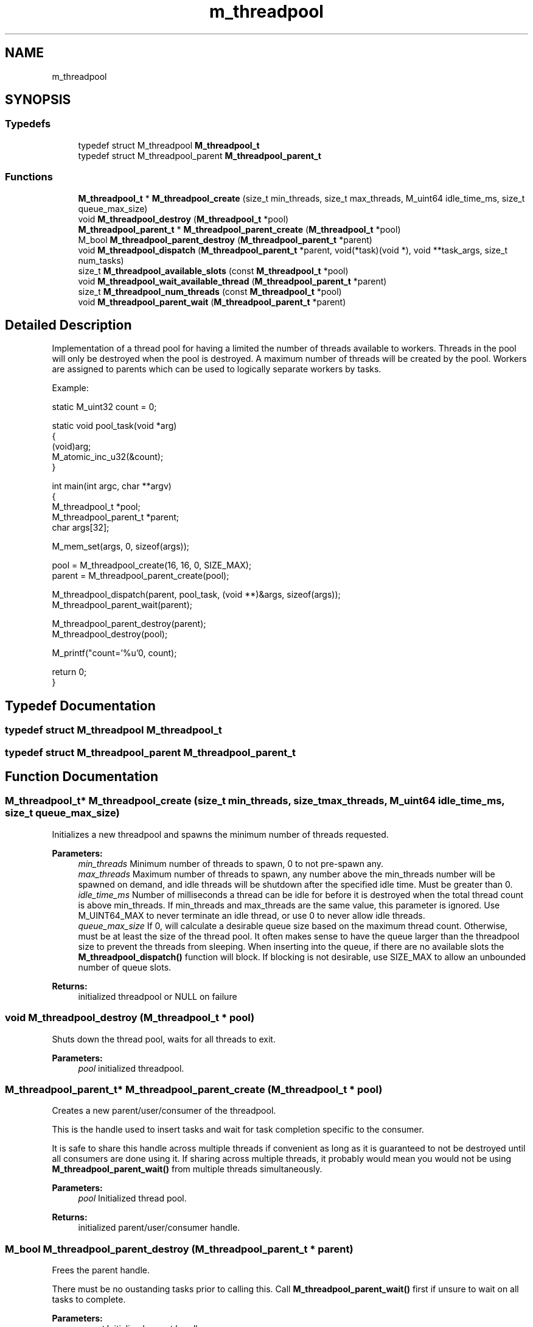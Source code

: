 .TH "m_threadpool" 3 "Tue Feb 20 2018" "Mstdlib-1.0.0" \" -*- nroff -*-
.ad l
.nh
.SH NAME
m_threadpool
.SH SYNOPSIS
.br
.PP
.SS "Typedefs"

.in +1c
.ti -1c
.RI "typedef struct M_threadpool \fBM_threadpool_t\fP"
.br
.ti -1c
.RI "typedef struct M_threadpool_parent \fBM_threadpool_parent_t\fP"
.br
.in -1c
.SS "Functions"

.in +1c
.ti -1c
.RI "\fBM_threadpool_t\fP * \fBM_threadpool_create\fP (size_t min_threads, size_t max_threads, M_uint64 idle_time_ms, size_t queue_max_size)"
.br
.ti -1c
.RI "void \fBM_threadpool_destroy\fP (\fBM_threadpool_t\fP *pool)"
.br
.ti -1c
.RI "\fBM_threadpool_parent_t\fP * \fBM_threadpool_parent_create\fP (\fBM_threadpool_t\fP *pool)"
.br
.ti -1c
.RI "M_bool \fBM_threadpool_parent_destroy\fP (\fBM_threadpool_parent_t\fP *parent)"
.br
.ti -1c
.RI "void \fBM_threadpool_dispatch\fP (\fBM_threadpool_parent_t\fP *parent, void(*task)(void *), void **task_args, size_t num_tasks)"
.br
.ti -1c
.RI "size_t \fBM_threadpool_available_slots\fP (const \fBM_threadpool_t\fP *pool)"
.br
.ti -1c
.RI "void \fBM_threadpool_wait_available_thread\fP (\fBM_threadpool_parent_t\fP *parent)"
.br
.ti -1c
.RI "size_t \fBM_threadpool_num_threads\fP (const \fBM_threadpool_t\fP *pool)"
.br
.ti -1c
.RI "void \fBM_threadpool_parent_wait\fP (\fBM_threadpool_parent_t\fP *parent)"
.br
.in -1c
.SH "Detailed Description"
.PP 
Implementation of a thread pool for having a limited the number of threads available to workers\&. Threads in the pool will only be destroyed when the pool is destroyed\&. A maximum number of threads will be created by the pool\&. Workers are assigned to parents which can be used to logically separate workers by tasks\&.
.PP
Example:
.PP
.PP
.nf
static M_uint32 count = 0;

static void pool_task(void *arg)
{
    (void)arg;
    M_atomic_inc_u32(&count);
}

int main(int argc, char **argv)
{
    M_threadpool_t        *pool;
    M_threadpool_parent_t *parent;
    char                   args[32];

    M_mem_set(args, 0, sizeof(args));

    pool   = M_threadpool_create(16, 16, 0, SIZE_MAX);
    parent = M_threadpool_parent_create(pool);

    M_threadpool_dispatch(parent, pool_task, (void **)&args, sizeof(args));
    M_threadpool_parent_wait(parent);
    
    M_threadpool_parent_destroy(parent);
    M_threadpool_destroy(pool);

    M_printf("count='%u'\n", count);

    return 0;
} 
.fi
.PP
 
.SH "Typedef Documentation"
.PP 
.SS "typedef struct M_threadpool \fBM_threadpool_t\fP"

.SS "typedef struct M_threadpool_parent \fBM_threadpool_parent_t\fP"

.SH "Function Documentation"
.PP 
.SS "\fBM_threadpool_t\fP* M_threadpool_create (size_t min_threads, size_t max_threads, M_uint64 idle_time_ms, size_t queue_max_size)"
Initializes a new threadpool and spawns the minimum number of threads requested\&.
.PP
\fBParameters:\fP
.RS 4
\fImin_threads\fP Minimum number of threads to spawn, 0 to not pre-spawn any\&. 
.br
\fImax_threads\fP Maximum number of threads to spawn, any number above the min_threads number will be spawned on demand, and idle threads will be shutdown after the specified idle time\&. Must be greater than 0\&. 
.br
\fIidle_time_ms\fP Number of milliseconds a thread can be idle for before it is destroyed when the total thread count is above min_threads\&. If min_threads and max_threads are the same value, this parameter is ignored\&. Use M_UINT64_MAX to never terminate an idle thread, or use 0 to never allow idle threads\&. 
.br
\fIqueue_max_size\fP If 0, will calculate a desirable queue size based on the maximum thread count\&. Otherwise, must be at least the size of the thread pool\&. It often makes sense to have the queue larger than the threadpool size to prevent the threads from sleeping\&. When inserting into the queue, if there are no available slots the \fBM_threadpool_dispatch()\fP function will block\&. If blocking is not desirable, use SIZE_MAX to allow an unbounded number of queue slots\&.
.RE
.PP
\fBReturns:\fP
.RS 4
initialized threadpool or NULL on failure 
.RE
.PP

.SS "void M_threadpool_destroy (\fBM_threadpool_t\fP * pool)"
Shuts down the thread pool, waits for all threads to exit\&.
.PP
\fBParameters:\fP
.RS 4
\fIpool\fP initialized threadpool\&. 
.RE
.PP

.SS "\fBM_threadpool_parent_t\fP* M_threadpool_parent_create (\fBM_threadpool_t\fP * pool)"
Creates a new parent/user/consumer of the threadpool\&.
.PP
This is the handle used to insert tasks and wait for task completion specific to the consumer\&.
.PP
It is safe to share this handle across multiple threads if convenient as long as it is guaranteed to not be destroyed until all consumers are done using it\&. If sharing across multiple threads, it probably would mean you would not be using \fBM_threadpool_parent_wait()\fP from multiple threads simultaneously\&.
.PP
\fBParameters:\fP
.RS 4
\fIpool\fP Initialized thread pool\&.
.RE
.PP
\fBReturns:\fP
.RS 4
initialized parent/user/consumer handle\&. 
.RE
.PP

.SS "M_bool M_threadpool_parent_destroy (\fBM_threadpool_parent_t\fP * parent)"
Frees the parent handle\&.
.PP
There must be no oustanding tasks prior to calling this\&. Call \fBM_threadpool_parent_wait()\fP first if unsure to wait on all tasks to complete\&.
.PP
\fBParameters:\fP
.RS 4
\fIparent\fP Initialized parent handle\&.
.RE
.PP
\fBReturns:\fP
.RS 4
M_FALSE if there are tasks remaining, M_TRUE if successfully cleaned up\&. 
.RE
.PP

.SS "void M_threadpool_dispatch (\fBM_threadpool_parent_t\fP * parent, void(*)(void *) task, void ** task_args, size_t num_tasks)"
Dispatch a task or set of tasks to the threadpool\&.
.PP
Requires a callback function to do the processing and an argument that is passed to the function\&. There is no way to retrieve a return value from the task, so the argument passed to the task should hold a result parameter if it is necessary to know the completion status\&. Multiple tasks may be queued simultaneously\&.
.PP
This may take a while to complete if there are no queue slots available\&.
.PP
\fBParameters:\fP
.RS 4
\fIparent\fP Initialized parent handle\&. 
.br
\fItask\fP Task callback\&. 
.br
\fItask_args\fP Argument array to pass to each task (one per task)\&. 
.br
\fInum_tasks\fP total number of tasks being enqueued\&. 
.RE
.PP

.SS "size_t M_threadpool_available_slots (const \fBM_threadpool_t\fP * pool)"
Count the number of queue slots available to be enqueued for a threadpool\&.
.PP
\fBParameters:\fP
.RS 4
\fIpool\fP initialized threadpool\&. 
.RE
.PP

.SS "void M_threadpool_wait_available_thread (\fBM_threadpool_parent_t\fP * parent)"
Wait for a thread to become available for processing tasks\&.
.PP
This explicitly waits for a THREAD and NOT an available queue slot which there could be available slots\&. This is meant as an optimization in some instances where you want to ensure you enqueue some things together, especially if you're trying to manage SQL locks for tasks being performed\&. Typically though, this function would never be used\&.
.PP
\fBParameters:\fP
.RS 4
\fIparent\fP Initialized parent handle\&. 
.RE
.PP

.SS "size_t M_threadpool_num_threads (const \fBM_threadpool_t\fP * pool)"
Get the current count of the number of threads in the thread pool\&.
.PP
\fBParameters:\fP
.RS 4
\fIpool\fP Initialized pool handle\&. 
.RE
.PP
\fBReturns:\fP
.RS 4
count of threads 
.RE
.PP

.SS "void M_threadpool_parent_wait (\fBM_threadpool_parent_t\fP * parent)"
Wait for all queued tasks to complete then return\&.
.PP
This is a blocking function with no return value\&. It is not recommended to call this from mulitiple threads simultaneously\&.
.PP
\fBParameters:\fP
.RS 4
\fIparent\fP the initialized parent/user/consumer handle\&. 
.RE
.PP

.SH "Author"
.PP 
Generated automatically by Doxygen for Mstdlib-1\&.0\&.0 from the source code\&.
